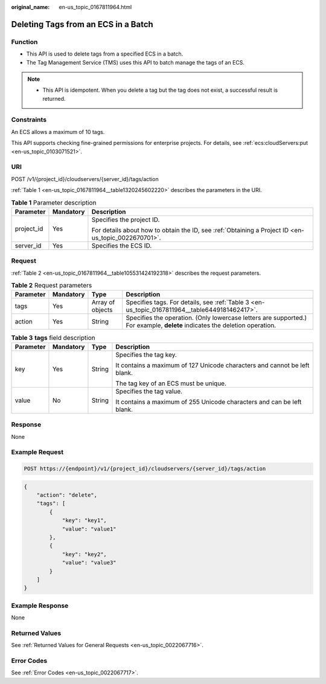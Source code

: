 :original_name: en-us_topic_0167811964.html

.. _en-us_topic_0167811964:

Deleting Tags from an ECS in a Batch
====================================

Function
--------

-  This API is used to delete tags from a specified ECS in a batch.
-  The Tag Management Service (TMS) uses this API to batch manage the tags of an ECS.

.. note::

   -  This API is idempotent. When you delete a tag but the tag does not exist, a successful result is returned.

Constraints
-----------

An ECS allows a maximum of 10 tags.

This API supports checking fine-grained permissions for enterprise projects. For details, see :ref:`ecs:cloudServers:put <en-us_topic_0103071521>`.

URI
---

POST /v1/{project_id}/cloudservers/{server_id}/tags/action

:ref:`Table 1 <en-us_topic_0167811964__table1320245602220>` describes the parameters in the URI.

.. _en-us_topic_0167811964__table1320245602220:

.. table:: **Table 1** Parameter description

   +-----------------------+-----------------------+-----------------------------------------------------------------------------------------------------+
   | Parameter             | Mandatory             | Description                                                                                         |
   +=======================+=======================+=====================================================================================================+
   | project_id            | Yes                   | Specifies the project ID.                                                                           |
   |                       |                       |                                                                                                     |
   |                       |                       | For details about how to obtain the ID, see :ref:`Obtaining a Project ID <en-us_topic_0022670701>`. |
   +-----------------------+-----------------------+-----------------------------------------------------------------------------------------------------+
   | server_id             | Yes                   | Specifies the ECS ID.                                                                               |
   +-----------------------+-----------------------+-----------------------------------------------------------------------------------------------------+

Request
-------

:ref:`Table 2 <en-us_topic_0167811964__table105531424192318>` describes the request parameters.

.. _en-us_topic_0167811964__table105531424192318:

.. table:: **Table 2** Request parameters

   +-----------+-----------+------------------+----------------------------------------------------------------------------------------------------------------------------+
   | Parameter | Mandatory | Type             | Description                                                                                                                |
   +===========+===========+==================+============================================================================================================================+
   | tags      | Yes       | Array of objects | Specifies tags. For details, see :ref:`Table 3 <en-us_topic_0167811964__table6449181462417>`.                              |
   +-----------+-----------+------------------+----------------------------------------------------------------------------------------------------------------------------+
   | action    | Yes       | String           | Specifies the operation. (Only lowercase letters are supported.) For example, **delete** indicates the deletion operation. |
   +-----------+-----------+------------------+----------------------------------------------------------------------------------------------------------------------------+

.. _en-us_topic_0167811964__table6449181462417:

.. table:: **Table 3** **tags** field description

   +-----------------+-----------------+-----------------+---------------------------------------------------------------------------+
   | Parameter       | Mandatory       | Type            | Description                                                               |
   +=================+=================+=================+===========================================================================+
   | key             | Yes             | String          | Specifies the tag key.                                                    |
   |                 |                 |                 |                                                                           |
   |                 |                 |                 | It contains a maximum of 127 Unicode characters and cannot be left blank. |
   |                 |                 |                 |                                                                           |
   |                 |                 |                 | The tag key of an ECS must be unique.                                     |
   +-----------------+-----------------+-----------------+---------------------------------------------------------------------------+
   | value           | No              | String          | Specifies the tag value.                                                  |
   |                 |                 |                 |                                                                           |
   |                 |                 |                 | It contains a maximum of 255 Unicode characters and can be left blank.    |
   +-----------------+-----------------+-----------------+---------------------------------------------------------------------------+

Response
--------

None

Example Request
---------------

.. code-block:: text

   POST https://{endpoint}/v1/{project_id}/cloudservers/{server_id}/tags/action

.. code-block::

   {
       "action": "delete",
       "tags": [
           {
               "key": "key1",
               "value": "value1"
           },
           {
               "key": "key2",
               "value": "value3"
           }
       ]
   }

Example Response
----------------

None

Returned Values
---------------

See :ref:`Returned Values for General Requests <en-us_topic_0022067716>`.

Error Codes
-----------

See :ref:`Error Codes <en-us_topic_0022067717>`.
